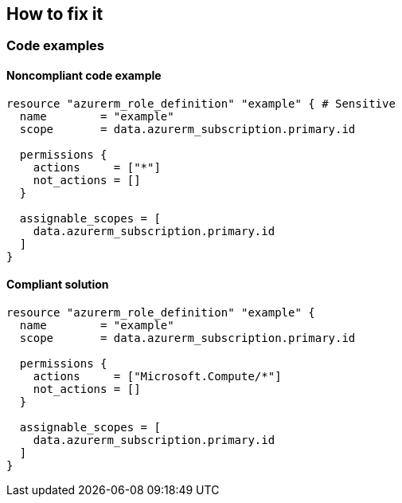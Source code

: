 == How to fix it

=== Code examples

==== Noncompliant code example

[source,terraform]
----
resource "azurerm_role_definition" "example" { # Sensitive
  name        = "example"
  scope       = data.azurerm_subscription.primary.id

  permissions {
    actions     = ["*"]
    not_actions = []
  }

  assignable_scopes = [ 
    data.azurerm_subscription.primary.id 
  ]
}
----

==== Compliant solution

[source,terraform]
----
resource "azurerm_role_definition" "example" {
  name        = "example"
  scope       = data.azurerm_subscription.primary.id

  permissions {
    actions     = ["Microsoft.Compute/*"]
    not_actions = []
  }

  assignable_scopes = [ 
    data.azurerm_subscription.primary.id 
  ]
}
----
